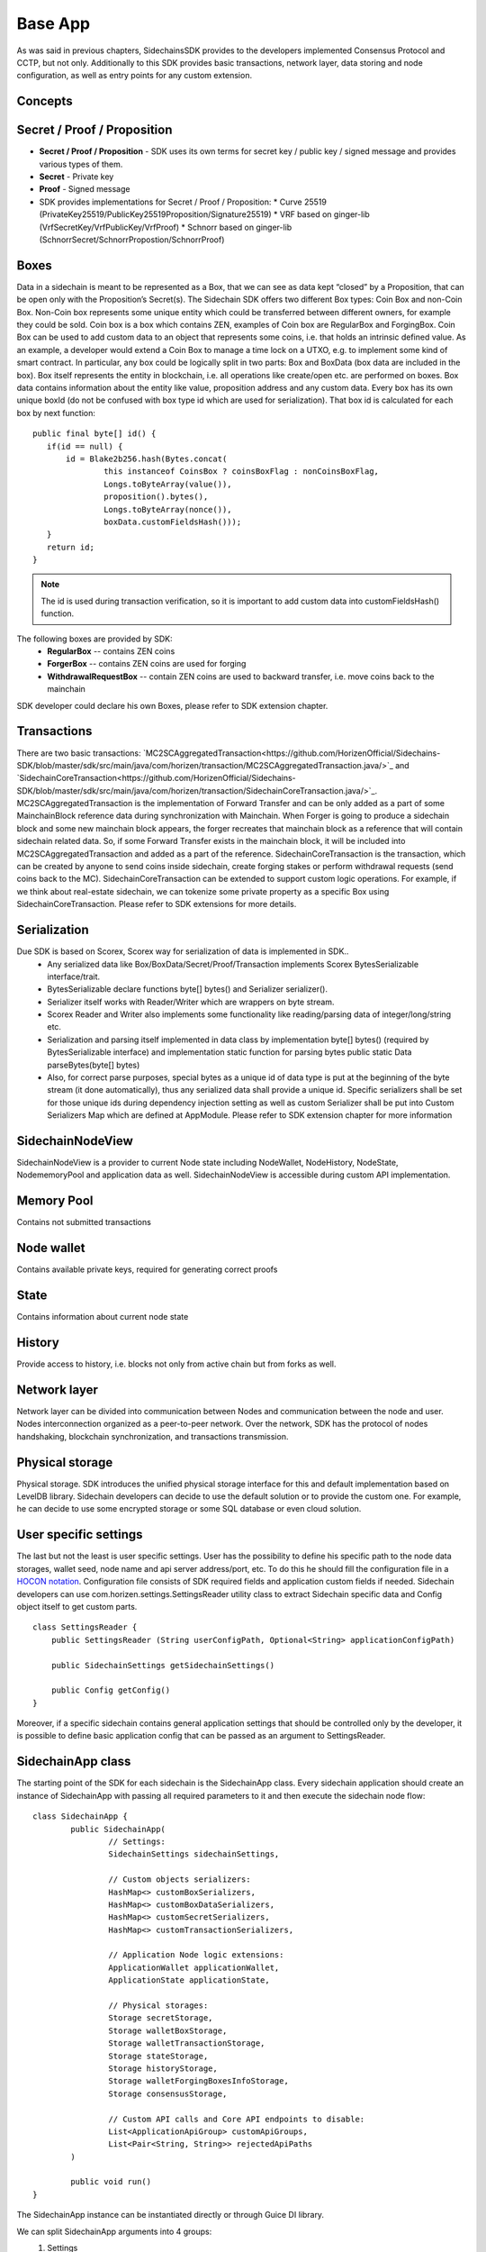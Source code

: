 ========
Base App
========

As was said in previous chapters, SidechainsSDK provides to the developers implemented Consensus Protocol and CCTP, but not only.
Additionally to this SDK provides basic transactions, network layer, data storing and node configuration, as well as entry points for any custom extension.


Concepts
********

Secret / Proof / Proposition
****************************

* **Secret / Proof / Proposition** - SDK uses its own terms for secret key / public key / signed message and provides various types of them.
* **Secret** -  Private key 
* **Proof** -  Signed message
* SDK provides implementations for Secret / Proof / Proposition:
  * Curve 25519 (PrivateKey25519/PublicKey25519Proposition/Signature25519)
  * VRF based on  ginger-lib (VrfSecretKey/VrfPublicKey/VrfProof)
  * Schnorr based on ginger-lib (SchnorrSecret/SchnorrPropostion/SchnorrProof)


Boxes
*****

Data in a sidechain is meant to be represented as a Box, that we can see as data kept “closed” by a Proposition, that can be open only with the Proposition’s Secret(s).
The Sidechain SDK offers two different Box types: Coin Box and non-Coin Box. Non-Coin box represents some unique entity which could be transferred between different owners,
for example they could be sold. Coin box is a box which contains ZEN, examples of Coin box are RegularBox and ForgingBox. Coin Box can be used to add custom data to an object
that represents some coins, i.e. that holds an intrinsic defined value. As an example, a developer would extend a Coin Box to manage a time lock on a UTXO, e.g. to implement 
some kind of smart contract.
In particular, any box could be logically split in two parts: Box and BoxData (box data are included in the box). Box itself represents the entity in blockchain, 
i.e. all operations like create/open etc. are performed on boxes. Box data contains information about the entity like value, proposition address and any custom data.
Every box has its own unique boxId (do not be confused with box type id which are used for serialization). That box id is calculated for each box by next function:

::

	public final byte[] id() {
	   if(id == null) {
	       id = Blake2b256.hash(Bytes.concat(
		       this instanceof CoinsBox ? coinsBoxFlag : nonCoinsBoxFlag,
		       Longs.toByteArray(value()),
		       proposition().bytes(),
		       Longs.toByteArray(nonce()),
		       boxData.customFieldsHash()));
	   }
	   return id;
	}

.. note::
	The id is used during transaction verification, so it is important to add custom data  into customFieldsHash()  function.

The following boxes are provided by SDK:
  * **RegularBox** -- contains ZEN coins
  * **ForgerBox** -- contains ZEN coins are used for forging 
  * **WithdrawalRequestBox** -- contain ZEN coins are used to backward transfer, i.e. move coins back to the mainchain  
SDK developer could declare his own Boxes, please refer to SDK extension chapter.

Transactions
************

There are two basic transactions: `MC2SCAggregatedTransaction<https://github.com/HorizenOfficial/Sidechains-SDK/blob/master/sdk/src/main/java/com/horizen/transaction/MC2SCAggregatedTransaction.java/>`_ and `SidechainCoreTransaction<https://github.com/HorizenOfficial/Sidechains-SDK/blob/master/sdk/src/main/java/com/horizen/transaction/SidechainCoreTransaction.java/>`_.
MC2SCAggregatedTransaction is the implementation of Forward Transfer and can be only added as a part of some MainchainBlock reference data during synchronization with Mainchain.
When Forger is going to produce a sidechain block and some new mainchain block appears, the forger recreates that mainchain block as a reference that will contain sidechain 
related data. So, if some Forward Transfer exists in the mainchain block, it will be included into MC2SCAggregatedTransaction and added as a part of the reference.
SidechainCoreTransaction is the transaction, which can be created by anyone to send coins inside sidechain, create forging stakes or perform withdrawal requests
(send coins back to the MC). 
SidechainCoreTransaction can be extended to support custom logic operations. For example, if we think about real-estate sidechain, we can tokenize some private
property as a specific Box using SidechainCoreTransaction. Please refer to SDK extensions for more details.

Serialization
*************

Due SDK is based on Scorex, Scorex way for serialization of data is implemented in SDK.. 
  * Any serialized data like Box/BoxData/Secret/Proof/Transaction implements Scorex BytesSerializable interface/trait.
  * BytesSerializable declare functions byte[] bytes() and Serializer serializer(). 
  * Serializer  itself works with Reader/Writer which are wrappers on byte stream. 
  * Scorex Reader and Writer also implements some functionality like reading/parsing data of integer/long/string etc. 
  * Serialization and parsing itself implemented in data class by implementation byte[] bytes() (required by BytesSerializable interface) and implementation static function for parsing bytes public static Data parseBytes(byte[] bytes)
  * Also, for correct parse purposes, special bytes as a unique id of data type is put at the beginning of the byte stream (it done automatically), thus any serialized data shall provide a unique id. Specific serializers shall be set for those unique ids during dependency injection setting as well as custom Serializer shall be put into Custom Serializers Map which are defined at AppModule. Please refer to SDK extension chapter for more information

SidechainNodeView
*****************

SidechainNodeView is a provider to current Node state including NodeWallet, NodeHistory, NodeState, NodememoryPool and application data as well. SidechainNodeView is accessible during custom API implementation.  

Memory Pool
***********

Contains not submitted transactions

Node wallet
***********

Contains available private keys, required for generating correct proofs

State
*****

Contains information about current node state

History
*******

Provide access to history, i.e. blocks not only from active chain but from forks as well.
 
Network layer
*************

Network layer can be divided into communication between Nodes and communication between the node and user.
Nodes interconnection organized as a peer-to-peer network. Over the network, SDK has the protocol of nodes handshaking, blockchain synchronization, and transactions transmission.

Physical storage
****************

Physical storage. SDK introduces the unified physical storage interface for this and default implementation based on LevelDB library. Sidechain developers can decide to use the default solution or to provide the custom one. For example, he can decide to use some encrypted storage or some SQL database or even cloud solution.

User specific settings
**********************

The last but not the least is user specific settings. User has the possibility to define his specific path to the node data storages, wallet seed, node name and api server 
address/port, etc. To do this he should fill the configuration file in a `HOCON notation
<https://github.com/lightbend/config/blob/master/HOCON.md/>`_. Configuration file consists of SDK required fields and application custom fields 
if needed. Sidechain developers can use com.horizen.settings.SettingsReader utility class to extract Sidechain specific data and Config object itself to get custom parts.

::

	class SettingsReader {
	    public SettingsReader (String userConfigPath, Optional<String> applicationConfigPath)

	    public SidechainSettings getSidechainSettings()

	    public Config getConfig()
	}

Moreover, if a specific sidechain contains general application settings that should be controlled only by the developer, it is possible to define basic application 
config that can be passed as an argument to SettingsReader.


SidechainApp class
******************

The starting point of the SDK for each sidechain is the SidechainApp class. Every sidechain application should create an instance of SidechainApp with passing all required parameters to it and then execute the sidechain node flow:

::

	class SidechainApp {
		public SidechainApp(
			// Settings:
			SidechainSettings sidechainSettings,

			// Custom objects serializers:
			HashMap<> customBoxSerializers,
			HashMap<> customBoxDataSerializers,
			HashMap<> customSecretSerializers,
			HashMap<> customTransactionSerializers,

			// Application Node logic extensions:
			ApplicationWallet applicationWallet,
			ApplicationState applicationState,

			// Physical storages:
			Storage secretStorage,
			Storage walletBoxStorage,
			Storage walletTransactionStorage,
			Storage stateStorage,
			Storage historyStorage,
			Storage walletForgingBoxesInfoStorage,
			Storage consensusStorage,

			// Custom API calls and Core API endpoints to disable:
			List<ApplicationApiGroup> customApiGroups,
			List<Pair<String, String>> rejectedApiPaths
		)

		public void run()
	}


The SidechainApp instance can be instantiated directly or through Guice DI library.

We can split SidechainApp arguments into 4 groups:
	1. Settings
		* The instance of SidechainSettings is retrieved by custom application via SettingsReader as was described above.
	2. Custom objects serializers
		* Developers will want to add their custom business logic. For example, tokenization of real-estate properties will 
		be required to create custom Box and BoxData types. These custom objects must be somehow managed by SDK to be sent through 
		the network or stored to the disk. In both cases SDK should know how to serialize a custom object to bytes and how to restore 
		it back. To maintain this, sidechain developers should specify custom objects serializers and add them to custom...Serializers map
		following the specific rules (see chapter 9 Code your own dApp...)
	3. Application node extension of State and Wallet logic
		* As was said above, State is a snapshot of all closed boxes of the blockchain at some moment of time. So when the next block arrives it should be validated by the State to prevent spending of non existing boxes or transaction inputs and outputs coin balances inconsistency. State can be extended by developers by introducing some logic in ApplicationState and ApplicationWallet. Seep appropriate chapters.
	4. API extension was described in chapter 
	5. Node communication
	
	
Inside the SDK we implemented a SimpleApp example, that was designed to demonstrate the basic SDK functionalities. It's the fastest way to play with our SDK.
SimpleApp has no custom logic at all: no custom boxes and transactions, no custom API and with empty ApplicationState and ApplicationWallet.

SimpleApp requires a single argument to start: the path to the user configuration file.
Under the hood it has to parse its config file using SettingsReader, and then initialize and run SidechainApp

	




















